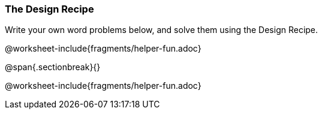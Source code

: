 === The Design Recipe

Write your own word problems below, and solve them using the Design Recipe.

@worksheet-include{fragments/helper-fun.adoc}

@span{.sectionbreak}{}

@worksheet-include{fragments/helper-fun.adoc}
